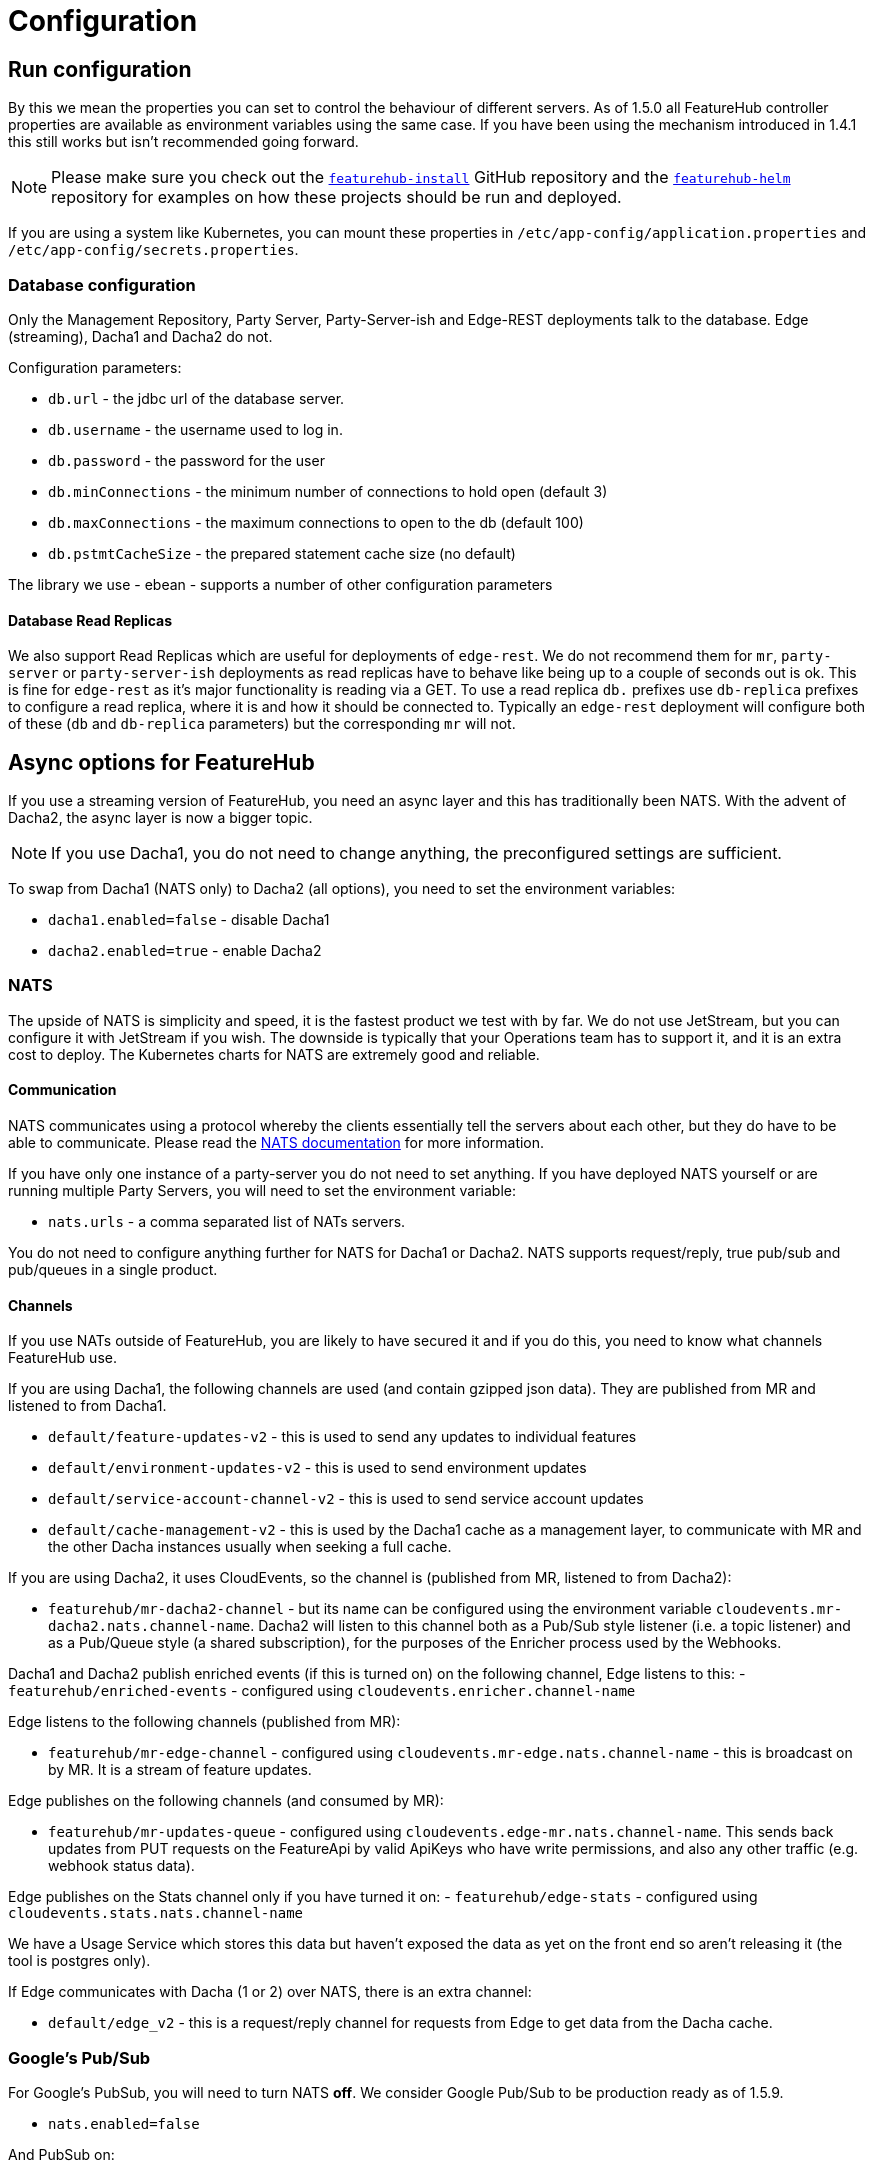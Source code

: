 = Configuration

== Run configuration

By this we mean the properties you can set to control the behaviour of different servers. As of 1.5.0 all
FeatureHub controller properties are available as environment variables using the same case. If you have been using
the mechanism introduced in 1.4.1 this still works but isn't recommended going forward.

NOTE: Please make sure you check out the https://github.com/featurehub-io/featurehub-install[`featurehub-install`] GitHub repository
and the https://github.com/featurehub-io/featurehub-helm[`featurehub-helm`]
repository for examples on how these projects should be run and deployed.

If you are using a system like
Kubernetes, you can mount these properties in `/etc/app-config/application.properties` and
`/etc/app-config/secrets.properties`.


=== Database configuration

Only the Management Repository, Party Server, Party-Server-ish and Edge-REST deployments talk to the database.
Edge (streaming), Dacha1 and Dacha2 do not.

Configuration parameters:

- `db.url` - the jdbc url of the database server.
- `db.username` -  the username used to log in.
- `db.password` - the password for the user
- `db.minConnections` - the minimum number of connections to hold open (default 3)
- `db.maxConnections` - the maximum connections to open to the db (default 100)
- `db.pstmtCacheSize` - the prepared statement cache size (no default)

The library we use - ebean - supports a number of other configuration parameters

==== Database Read Replicas

We also support Read Replicas which are useful for deployments of `edge-rest`. We do not
recommend them for `mr`, `party-server` or `party-server-ish` deployments as read replicas have to behave
like being up to a couple of seconds out is ok. This is fine for `edge-rest` as it's major functionality
is reading via a GET. To use a read replica `db.` prefixes  use `db-replica` prefixes to configure a read replica,
where it is and how it should be connected to. Typically an `edge-rest` deployment will configure both of these (`db`
and `db-replica` parameters) but the corresponding `mr` will not.

== Async options for FeatureHub

If you use a streaming version of FeatureHub, you need an async layer and this has traditionally been NATS.
With the advent of Dacha2, the async layer is now a bigger topic.

NOTE: If you use Dacha1, you do not need to change anything, the preconfigured settings are sufficient.

To swap from Dacha1 (NATS only) to Dacha2 (all options), you need to set the environment variables:

- `dacha1.enabled=false` - disable Dacha1
- `dacha2.enabled=true` - enable Dacha2

=== NATS

The upside of NATS is simplicity and speed, it is the fastest product we test with by far. We do not use JetStream,
but you can configure it with JetStream if you wish. The downside is typically that your Operations team has to support
it, and it is an extra cost to deploy. The Kubernetes charts for NATS are extremely good and reliable.

==== Communication
NATS communicates using a protocol whereby the clients essentially tell the servers about each other, but they
do have to be able to communicate. Please read the https://docs.nats.io/[NATS documentation] for more information.

If you have only one instance of a
party-server you do not need to set anything. If you have deployed NATS yourself or are running multiple Party Servers,
you will need to set the environment variable:

- `nats.urls` - a comma separated list of NATs servers.

You do not need to configure anything further for NATS for Dacha1 or Dacha2. NATS supports request/reply,
true pub/sub and pub/queues in a single product.

==== Channels

If you use NATs outside of FeatureHub, you are likely to have secured it and if you do this, you need
to know what channels FeatureHub use.

If you are using Dacha1, the following channels are used (and contain gzipped json data). They
are published from MR and listened to from Dacha1.

- `default/feature-updates-v2` - this is used to send any updates to individual features
- `default/environment-updates-v2` - this is used to send environment updates
- `default/service-account-channel-v2` - this is used to send service account updates
- `default/cache-management-v2` - this is used by the Dacha1 cache as a management layer, to communicate with MR and the other Dacha instances usually when seeking a full cache.

If you are using Dacha2, it uses CloudEvents, so the channel is (published from MR, listened to
from Dacha2):

- `featurehub/mr-dacha2-channel` - but its name can be configured using the environment variable `cloudevents.mr-dacha2.nats.channel-name`. Dacha2 will listen to this channel both as a Pub/Sub style
listener (i.e. a topic listener) and as a Pub/Queue style (a shared subscription), for the purposes
of the Enricher process used by the Webhooks.

Dacha1 and Dacha2 publish enriched events (if this is turned on) on the following channel, Edge listens
to this:
- `featurehub/enriched-events` - configured using `cloudevents.enricher.channel-name`

Edge listens to the following channels (published from MR):

- `featurehub/mr-edge-channel` - configured using `cloudevents.mr-edge.nats.channel-name` - this is broadcast on by MR. It is a stream of feature updates.

Edge publishes on the following channels (and consumed by MR):

- `featurehub/mr-updates-queue` - configured using `cloudevents.edge-mr.nats.channel-name`. This sends
back updates from PUT requests on the FeatureApi by valid ApiKeys who have write permissions, and also
any other traffic (e.g. webhook status data). 

Edge publishes on the Stats channel only if you have turned it on:
- `featurehub/edge-stats` - configured using `cloudevents.stats.nats.channel-name`

We have a Usage Service which stores this data but haven't exposed the data as yet on the front
end so aren't releasing it (the tool is postgres only).

If Edge communicates with Dacha (1 or 2) over NATS, there is an extra channel:

- `default/edge_v2` - this is a request/reply channel for requests from Edge to get data from  the Dacha cache.


=== Google's Pub/Sub

For Google's PubSub, you will need to turn NATS *off*. We consider Google Pub/Sub to be production ready as of 1.5.9.

- `nats.enabled=false`

And PubSub on:

- `cloudevents.pubsub.enabled=true`

You will also need to tell FeatureHub what the topics are for publishing on. You need to configure these across all
three applications.

- `cloudevents.pubsub.project=featurehub` - whatever the Google project ID you are deploying FeatureHub into
- `cloudevents.edge-mr.pubsub.topic-name=featurehub-edge-updates` - the name of the topic used by Edge to publish TestSDK updates back to MR
- `cloudevents.mr-edge.pubsub.topic-name=featurehub-mr-edge` - Feature Updates published from MR -> Edge for streaming clients
- `cloudevents.stats.pubsub.topic-name=featurehub-stats` - You only need to configure this if you have Stats publishing turned on, otherwise you can ignore it
- `cloudevents.mr-dacha2.pubsub.topic-name=featurehub-mr-dacha2` - the name of the topic MR publishes feature updates, environment updates and service account updates.
- `cloudevents.pubsub.min-backoff-delay-seconds=5` - Edge and Dacha must be able to create their own subscriptions. Google PubSub is not actually "pubsub", there is no way for all connections to a subscription
to receive a message, so this delay reflects how long PubSub should wait before trying to redeliver the message. Edge and Dacha will delete their subscriptions when they shut down, so keep this low.
- `cloudevents.mr-edge.pubsub.subscription-prefix=featurehub-edge-listener` - the prefix used for subscriptions created by Edge
- `cloudevents.mr-dacha2.pubsub.subscription-prefix=featurehub-dacha2-listener` - the prefix used for subscriptions created by Dacha2 instances

MR also needs an extra environment variable to tell it what subscription to listen to for updates from the TestSDK topic configured above (`cloudevents.edge-mr.pubsub.topic-name`):

- `cloudevents.inbound.channel-names=featurehub-edge-updates-mr-sub`

For testing locally there are extra fields if you are using the emulator - they are used in the `featurehub-installs` PubSub folder. To test in Google, we use https://www.pulumi.com/[Pulumi].

=== AWS Kinesis

We are supporting AWS Kinesis from v1.5.9 of FeatureHub

Disable NATS:

- `nats.enabled=false`

Enable Kinesis:

- `cloudevents.kinesis.enabled=true`

Some global Kinesis settings for all apps:

- `cloudevents.kinesis.aws.region` - (default `us-east-1`)
- `cloudevents.kinesis.shutdown-length` - (default 20) how long we will wait to try and shutdown the Kinesis stream before closing it by force
- `cloudevents.kinesis.put-sync` - (default true) put events onto the stream synchronously, i.e. wait for them. We have found this is more reliable when true.
- `cloudevents.kinesis.endpointUrl` - (optional) in case you are using something like localstack or wish to specify a specific endpoint url

Then MR, Edge and MR need to know the streams settings:

- `cloudevents.mr-edge.kinesis.stream-name=featurehub-mr-edge` - the stream for MR -> Edge communication
- `cloudevents.mr-edge.kinesis.randomise-partition-key=false` - if you have > 1 shard, make sure this is true, unless you have a lot of traffic you probably don't need it
- `cloudevents.stats.kinesis.stream-name=featurehub-stats` - if you are publishing stats, the stream for doing so
- `cloudevents.mr-dacha2.kinesis.stream-name=featurehub-mr-dacha2` - the stream for MR -> Dacha2 communication
- `cloudevents.mr-dacha2.kinesis.randomise-partition-key=false` - if you have > 1 shard, make sure this is true, unless you have a lot of traffic you probably don't need it

MR needs to know the stream for TestSDK updates:

- `cloudevents.inbound.stream-names=featurehub-edge-updates` -

Edge needs to know the stream to publish on:

- `cloudevents.edge-mr.kinesis.stream-name=featurehub-edge-updates`

NOTE: We haven't conducted performance tests with AWS Kinesis, we recommend for you to run your own tests before using this setup in production

=== Management Repository

The following properties can be set:

- `passwordsalt.iterations` (1000) - how many iterations it will use to salt passwords
- `cache.pool-size` (10) - how many threads it will allocate to publishing changes to Dacha and SSE
- `feature-update.listener.enable` (true) - whether this MR should listen to the same topic as the Dacha's and respond if they are empty
-  `environment.production.name` (production) - the name given to the automatically created production environment. It will
be tagged "production".
- `environment.production.desc` (production) - the description field for same.
- `register.url` [[register-url, Register URL]] [*deprecated*] - the url used for registration. The front-end should strip the prefix off this and add its own relative one. The format has to
be `register.url=http://localhost:8085/register-url?token=%s` - if your site is `https://some.domain.info` for example, it would
be `register.url=https://some.domain.info/register-url?token=%s`. _This is honoured but no longer required and it is recommended to be removed._
- `portfolio.admin.group.suffix` ("Administrators") - the suffix added to a portfolio group when a portfolio is created
for the first time, it needs an Admin group. So a portfolio called "Marketing" would get an admin group called "Marketing Administrators"
created.
- `web.asset.location=/var/www/html/intranet` - can be set optionally if you are intending to serve the Admin web app on the intranet without public internet access. We supply this application build already preloaded with all necessary assets. Available in FeatureHub v1.5.4 and higher. With 1.5.10 or higher there is - `web.asset.location=/var/www/html/html` - which can be used if there is a lot of mobile use.
- `cache-control.web.index` - this allows you to set the Cache-Control header on the index.html file. It is set by default to `no-store, max-age=0` preventing any caching, so as new versions roll out, they are correctly picked up.
- `cache-control.web.other` - this sets the cache control on all of the other content of the website, which is essentially considered to be versioned. This data should never change and it is set by default to `max-age=864000` - or about 10 days.
- `webhooks.features.enabled` - enables webhooks functionality. True by default.
Note, internally webhooks are dependent on enrichment pipeline, see below for `enricher.enabled` property. If this property is set to false, then it will override `webhooks.features.enabled` property. To disable webhooks, set  `webhooks.features.enabled=false` This will remove webhooks functionality from the Admin UI. Depending on the installation option, webhooks may require additional configuration as described  link:webhooks-configuration[here]
- `webhook.features.max-fails` - number of webhook retries before disabling. When webhooks fail to connect and deliver their result - any HTTPS status outside of the
200 range (including 0 - where a connection is refused) then the FeatureHub app begins a
countdown, where after n number of retries, it will automatically disable the webhook. Default value is 5. To change, set to the desired number: `webhook.features.max-fails=10`
- `enricher.enabled` - The enricher pipeline, currently only required to be enabled for webhooks to work. True by default. To reduce unnecessary "load" if you do not use webhooks, disable as follows: `enricher.enabled=false`
- `ga.tracking-id` - If provided, this will enable tracking on the usage of your Admin UI and tell you what features people are using. 

=== Dacha1 Config

If you are using Dacha1 (the "active" cache), the following properties/environment variables can be set (that are meaningful):

- `cache.timeout` - how long the server will attempt to find and resolve a master cache before moving onto the next step (in ms, default = 5000)
- `cache.complete-timeout` - how long it will wait after another cache has negotiated master before it expects to see data (in ms, default = 15000)
- `cache.pool-size` - the number of threads in pool for doing "work" - defaults to 10

=== Dacha2 Config

If you are using Dacha2 (the "lazy" cache), then the following properties/environment variables can be set:

- `dacha2.cache.api-key` - if Dacha2 is available directly on the internet, it is recommended you set an API key to protect it.
Also set this on *Edge* (but only if Dacha2 is publicically exposed).

There are other configuration fields that allow you to not activetely cache incoming new environments or set the size of the LRU cache for data, but unless
you are getting memory issues or need to support more than 10000 active environments, it is not recommended you bother with these.

== Edge (all) Config

- `jersey.cors.headers` - a list of CORS headers that will be allowed, specifically for browser support
- `update.pool-size` (10) - how many threads to allocate to processing incoming updates from NATs. These are responses to feature
requests and feature updates coming from the server.
- `edge.cache-control.header` - specifically for the GET (polling) API, this lets your infrastructure limit
how often the clients can actually poll back. It would allow an infrastructure team to override individual
development teams on how often they wish polling to take place. It is generally not recommended to do this, but
there may be situations where it makes sense.

=== Edge (Streaming) Config

- `listen.pool-size` (10) - how many threads to allocate to processing incoming requests to listen. This just takes the request,
decodes it and sends it down via NATs and releases.
- `edge.sse.drop-after-seconds` (30) - how many seconds a client is allowed to listen for before being kicked off. Used to ensure connections
don't go stale. This was previously named `maxSlots` and a valid in that field is recognized.
- `edge.dacha.delay-slots` (10) - if Dacha is unavailable because it does not have a full cache, it will reject the request. For SSE, this creates a sliding window of a random delay in seconds, meaning a connection will be dropped in 1-10 seconds (by default). This is designed
to prevent reconnect storms as infrastructure is restarted.
- `edge.sse.heartbeat-period` (0) - if defined, Edge will attempt to send heartbeat signals down the SSE connection for the duration of the
connection while it is alive. If you set `edge.sse.drop-after-seconds` to 0, then the SSE connection will stay open, sending heartbeat
signals until the remote system drops the connection. This allows the heartbeat to be used as well as or instead of kicking SSE connections
off to ensure ghost connections.
- `dacha.url.default` = url - *You MUST specify this for Dacha2* this is only relevant if you are running split servers - so Dacha and Edge run in their own containers. You
need to tell Edge where Dacha is located. In the
sample docker-compose where they are split, the hostname for Dacha is `dacha`, so this is `dacha.url.default=http://localhost:8034`. This isn't
required for the Party Server because communication is internal.

=== Edge (REST only) Config

Edge REST uses the database, so it also needs the database config. Edge-REST
is bundled as a separate container, so it can be run and exposed directly
instead of being exposed along with the Admin site.

=== Party Server

The party server honours all values set by the Management Repository, Dacha and the SSE-Edge.

=== Party-Server-ish

The `party-server-ish` honours all the values set by the Management Repository  and Edge REST.

=== Common to all servers

All servers expose metrics and health checks. The metrics are for Prometheus and are on `/metrics`,
liveness is on `/health/liveness` and readyness on `/health/readyness`. Furthermore, every listening port responds with a 200 on
a request to `/` so that load balancers that aren't configured to listen to the proper readiness checks will function.

Each different server has a collection of what things are important to indicate aliveness.
The `server.port` setting will expose these endpoints,
which means they are available to all of your normal API endpoints as well. In a cloud-native environment,
which FeatureHub is aimed at, this is rarely what you want. So FeatureHub has the ability to list these
endpoints on a different port.

- `monitor.port` (undefined) - if not defined or `0`, it will expose the metrics and health on the server port.
If not, it will expose them on this port (and not on the server port). For systems like ECS where having > 1 port is not desirable, you should set it to `0`.
- `featurehub.url-path` - allows  to configure base path (context root) other than "/". This will set the base path in the index.html of the FeatureHub web app and the backend. Note, this is an offset, not a full domain name, e.g. `featurehub.url-path=/foo/featurehub`.
In case if the front-end is decoupled on a CDN, the base bath needs to be configured directly in index.html by setting: `<base href="/foo/featurehub/">` (note the trailing slash).
- `cache-control.api` - allows the configuration of the Cache-Control headings on all GET based API calls. This allows you to put a CDN in front of FeatureHub and ensure the CDN does not
cache any headers. It is on by default. See also the `cache-control.web` configuration for MR and Party Server.
- `cache-control.api.enabled` - set this to `false` if you wish to disable the Cache Control headers for APIs.
- `connect.logging.environment` - this is a comma separated value list that lets you pick up values from environment variables that get added directly to your logs. It is typically used in Kubernetes deploys to allow you to extract information from the k8s deploy and put it in environment variables and have them logged. The format is `<ENV-VAR>=<log-key>`. You can use `.` notation to split it into objects.

.Config
----
connect.logging.environment=MY_KUBERNETES_NODE=kubernetes.node,MY_KUBERNETES_ZONE=kubernetes.zone
----

.Generated Logs
----
{"@timestamp":"2022-01-22T18:12:56.767+1300","message":"1 * Server has received a request on thread grizzly-http-server-0\n1 > GET http://localhost:8903/info/version\n1 > accept: */*\n1 > host: localhost:8903\n1 > user-agent: curl/7.77.0\n","priority":"TRACE","path":"jersey-logging","thread":"grizzly-http-server-0","kubernetes":{"node":"peabody","zone":"amelia"},"host":"thepolishedbrasstack.lan","connect.rest.method":"received: GET - http://localhost:8903/info/version"}
----

- `audit.logging.web.header-fields` - a comma separated list of fields that will be extracted out of each web request and put into a field
in the JSON logs output by the server. All headers are grouped into an object called `http-headers`. Headers by definition are case insensitive. Available from *1.5.5*. An example:

.Config
----
audit.logging.web.header-fields=user-agent,origin,Sec-fetch-Mode
----
.Generated Logs
----
{"@timestamp":"2022-01-22T14:46:19.374+1300","message":"txn[1106] Begin","priority":"TRACE","path":"io.ebean.TXN","thread":"grizzly-http-server-0","host":"my-computer","http-headers":{"user-agent":"Mozilla/5.0 (Macintosh; Intel Mac OS X 10_15_7) AppleWebKit/537.36 (KHTML, like Gecko) Chrome/97.0.4692.99 Safari/537.36","origin":"http://localhost:53000","Sec-fetch-Mode":"cors"}}
----
- `audit.logging.user` - if this is set to true (it is false by default) then the user's ID and email will be logged against each of their requests
where it is known. It appears in a `user` object with `id` and `email` as components. Available from *1.5.5*. An example

.Config
----
audit.logging.user=true
----

.Generated Logs
----
{"@timestamp":"2022-01-22T14:58:15.854+1300","message":"txn[1109] select t0.id, t0.when_archived, t0.feature_key, t0.alias, t0.name, t0.secret, t0.link, t0.value_type, t0.when_updated, t0.when_created, t0.version, t0.fk_app_id from fh_app_feature t0 where t0.id = ?; --bind(2b86605b-1a81-4fc7-80b7-17edc5e3206e, ) --micros(697)","priority":"DEBUG","path":"io.ebean.SQL","thread":"grizzly-http-server-1","host":"my-computer","user":{"id":"68c09a3d-6e44-4379-bfc1-3e75af59af38","email":"irina@i.com"}}

----


=== Common to Party, SSE Edge and Management Repository

- `server.port` (8903) - the server port that the server runs on. it always listens to 0.0.0.0 (all network interfaces)
- `server.gracePeriodInSeconds` (10) - this is how long the server will wait for connections to finish after it has stopped
listening to incoming traffic

Jersey specific config around logging is from here: https://github.com/ClearPointNZ/connect-java/tree/master/libraries/jersey-common[Connect jersey Common]

- `jersey.exclude`
- `jersey.tracing`
- `jersey.bufferSize` (8k) - how much data of a body to log before chopping off
- `jersey.logging.exclude-body-uris` - urls in which the body should be excluded from the logs
- `jersey.logging.exclude-entirely-uris` - urls in which the entire context should be excluded from the logs. Typically
you will include the /health/liveness and /health/readyness API calls along with the /metrics from this. You may also
wish to include login urls.
- `jersey.logging.verbosity` - the default level of verbosity for logging `HEADERS_ONLY, - PAYLOAD_TEXT, - PAYLOAD_ANY`

== Runtime Monitoring

=== Prometheus

The Prometheus endpoint is on /metrics for each of the servers. Extensive metrics are exposed on all services by
default. It is recommended that for public facing sites, you separate the monitoring port from the server port, so you
don't expose your health check or metrics endpoints to the public.

=== Health and Liveness checks

A server is deemed "Alive" once it is in STARTING or STARTED mode. It is deemed "Ready" when it is in STARTED mode. All
servers put themselves into STARTING mode as soon as they are able, and then STARTED once the server is actually
listening. The urls are:

- `/health/liveness`
- `/health/readyness`
